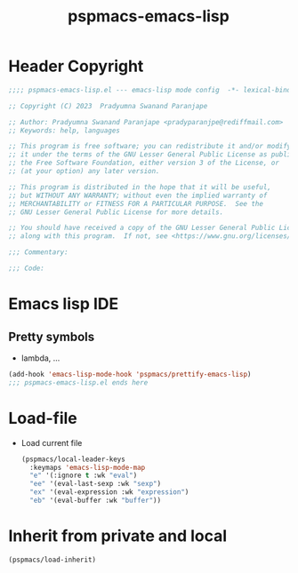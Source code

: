 #+title: pspmacs-emacs-lisp
#+PROPERTY: header-args :tangle pspmacs-emacs-lisp.el :mkdirp t :results no :eval no
#+auto_tangle: t

* Header Copyright
#+begin_src emacs-lisp
;;;; pspmacs-emacs-lisp.el --- emacs-lisp mode config  -*- lexical-binding: t; -*-

;; Copyright (C) 2023  Pradyumna Swanand Paranjape

;; Author: Pradyumna Swanand Paranjape <pradyparanjpe@rediffmail.com>
;; Keywords: help, languages

;; This program is free software; you can redistribute it and/or modify
;; it under the terms of the GNU Lesser General Public License as published by
;; the Free Software Foundation, either version 3 of the License, or
;; (at your option) any later version.

;; This program is distributed in the hope that it will be useful,
;; but WITHOUT ANY WARRANTY; without even the implied warranty of
;; MERCHANTABILITY or FITNESS FOR A PARTICULAR PURPOSE.  See the
;; GNU Lesser General Public License for more details.

;; You should have received a copy of the GNU Lesser General Public License
;; along with this program.  If not, see <https://www.gnu.org/licenses/>.

;;; Commentary:

;;; Code:
#+end_src

* Emacs lisp IDE
** Pretty symbols
- lambda, ...
#+begin_src emacs-lisp
  (add-hook 'emacs-lisp-mode-hook 'pspmacs/prettify-emacs-lisp)
  ;;; pspmacs-emacs-lisp.el ends here
#+end_src

* Load-file
- Load current file
  #+begin_src emacs-lisp
    (pspmacs/local-leader-keys
      :keymaps 'emacs-lisp-mode-map
      "e" '(:ignore t :wk "eval")
      "ee" '(eval-last-sexp :wk "sexp")
      "ex" '(eval-expression :wk "expression")
      "eb" '(eval-buffer :wk "buffer"))
  #+end_src

* Inherit from private and local
#+begin_src emacs-lisp
  (pspmacs/load-inherit)
  
#+end_src
